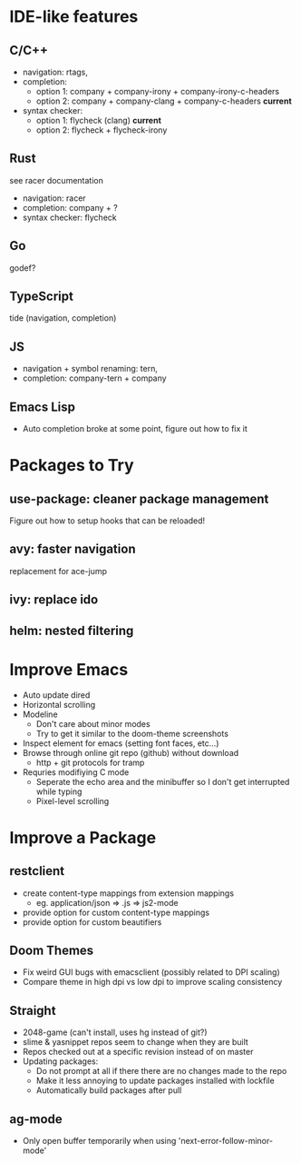 * IDE-like features
** C/C++
- navigation: rtags,
- completion:
  - option 1: company + company-irony + company-irony-c-headers
  - option 2: company + company-clang + company-c-headers **current**
- syntax checker:
  - option 1: flycheck (clang) **current**
  - option 2: flycheck + flycheck-irony

** Rust
see racer documentation
- navigation: racer
- completion: company + ?
- syntax checker: flycheck

** Go
godef?

** TypeScript
tide (navigation, completion)

** JS
- navigation + symbol renaming: tern,
- completion: company-tern + company

** Emacs Lisp
- Auto completion broke at some point, figure out how to fix it

* Packages to Try
** use-package: cleaner package management
Figure out how to setup hooks that can be reloaded!
** avy: faster navigation
replacement for ace-jump
** ivy: replace ido
** helm: nested filtering

* Improve Emacs
- Auto update dired
- Horizontal scrolling
- Modeline
 - Don't care about minor modes
 - Try to get it similar to the doom-theme screenshots
- Inspect element for emacs (setting font faces, etc...)
- Browse through online git repo (github) without download
  - http + git protocols for tramp
- Requries modifiying C mode
  - Seperate the echo area and the minibuffer so I don't get interrupted while typing
  - Pixel-level scrolling

* Improve a Package
** restclient
- create content-type mappings from extension mappings
  - eg. application/json => .js => js2-mode
- provide option for custom content-type mappings
- provide option for custom beautifiers

** Doom Themes
- Fix weird GUI bugs with emacsclient (possibly related to DPI scaling)
- Compare theme in high dpi vs low dpi to improve scaling consistency

** Straight
- 2048-game (can't install, uses hg instead of git?)
- slime & yasnippet repos seem to change when they are built
- Repos checked out at a specific revision instead of on master
- Updating packages:
  - Do not prompt at all if there there are no changes made to the repo
  - Make it less annoying to update packages installed with lockfile
  - Automatically build packages after pull

** ag-mode
- Only open buffer temporarily when using 'next-error-follow-minor-mode'
